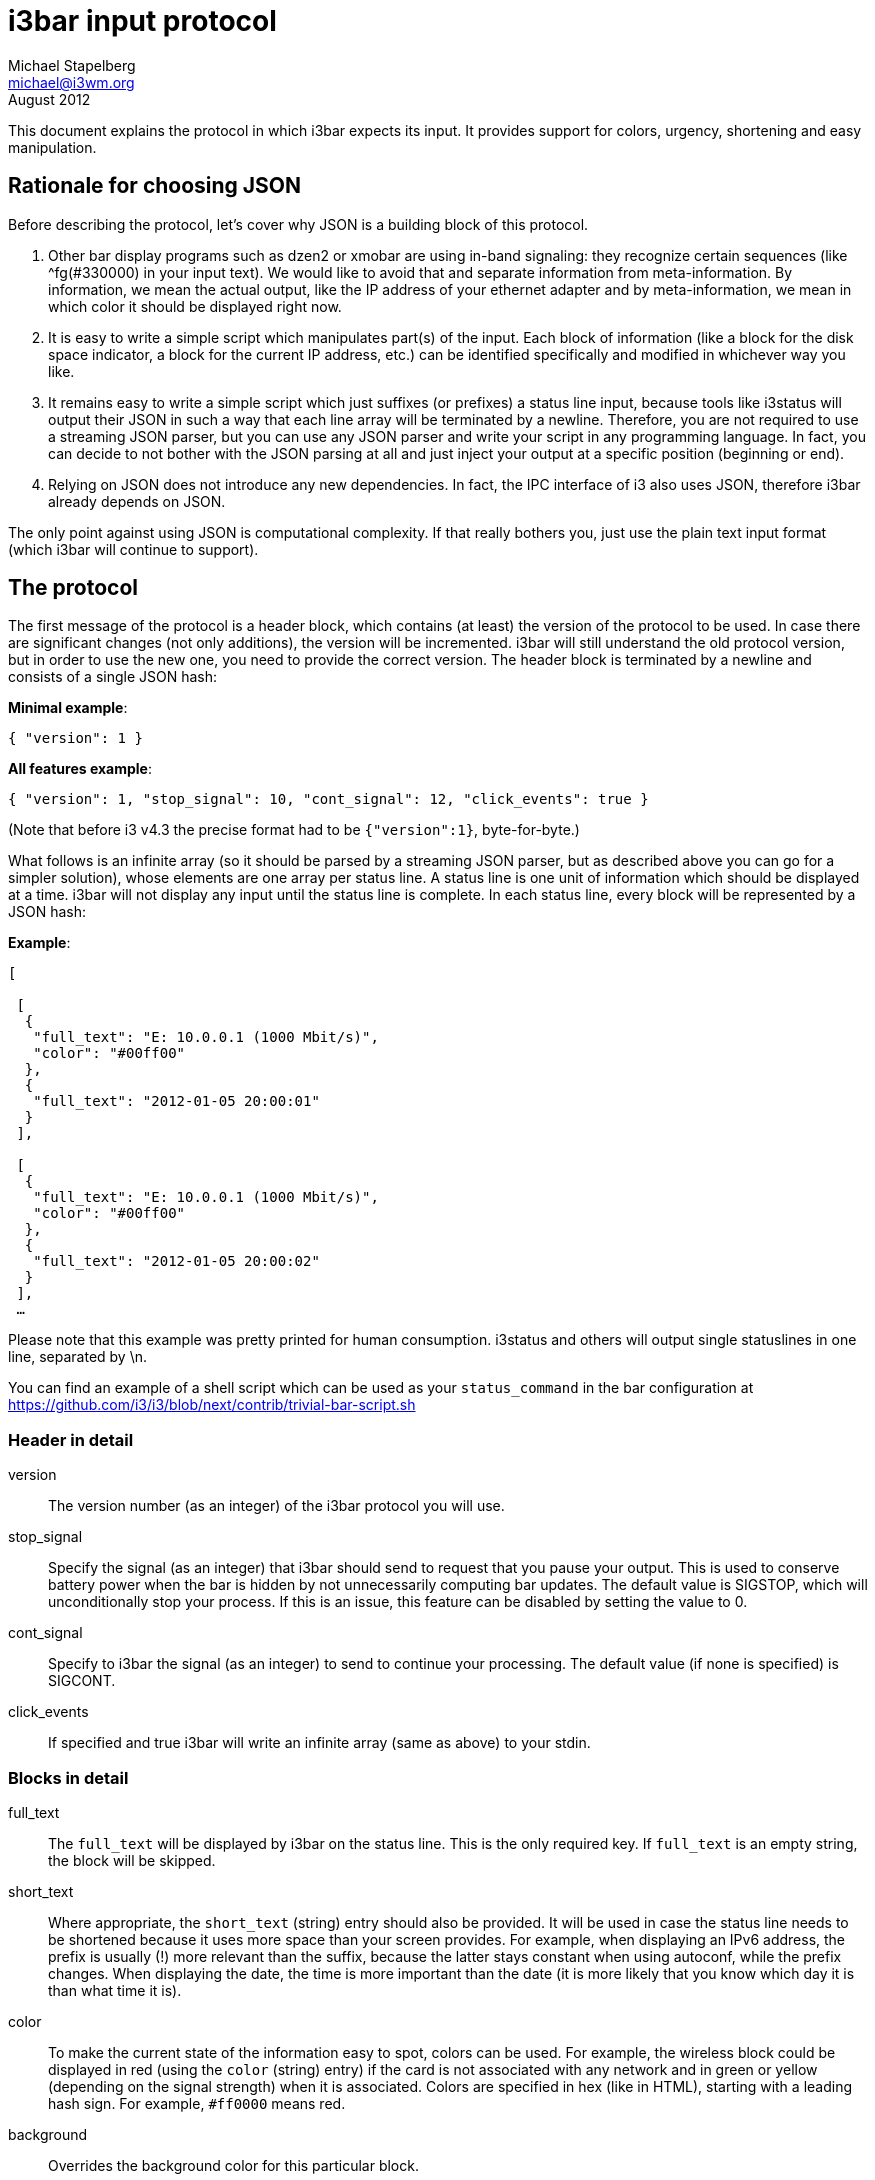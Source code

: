 i3bar input protocol
====================
Michael Stapelberg <michael@i3wm.org>
August 2012

This document explains the protocol in which i3bar expects its input. It
provides support for colors, urgency, shortening and easy manipulation.

== Rationale for choosing JSON

Before describing the protocol, let’s cover why JSON is a building block of
this protocol.

1. Other bar display programs such as dzen2 or xmobar are using in-band
   signaling: they recognize certain sequences (like ^fg(#330000) in your input
   text). We would like to avoid that and separate information from
   meta-information. By information, we mean the actual output, like the IP
   address of your ethernet adapter and by meta-information, we mean in which
   color it should be displayed right now.
2. It is easy to write a simple script which manipulates part(s) of the input.
   Each block of information (like a block for the disk space indicator, a block
   for the current IP address, etc.) can be identified specifically and modified
   in whichever way you like.
3. It remains easy to write a simple script which just suffixes (or prefixes) a
   status line input, because tools like i3status will output their JSON in
   such a way that each line array will be terminated by a newline. Therefore,
   you are not required to use a streaming JSON parser, but you can use any
   JSON parser and write your script in any programming language. In fact, you
   can decide to not bother with the JSON parsing at all and just inject your
   output at a specific position (beginning or end).
4. Relying on JSON does not introduce any new dependencies. In fact, the IPC
   interface of i3 also uses JSON, therefore i3bar already depends on JSON.

The only point against using JSON is computational complexity. If that really
bothers you, just use the plain text input format (which i3bar will continue to
support).

== The protocol

The first message of the protocol is a header block, which contains (at least)
the version of the protocol to be used. In case there are significant changes
(not only additions), the version will be incremented. i3bar will still
understand the old protocol version, but in order to use the new one, you need
to provide the correct version. The header block is terminated by a newline and
consists of a single JSON hash:

*Minimal example*:
------------------------------
{ "version": 1 }
------------------------------

*All features example*:
------------------------------
{ "version": 1, "stop_signal": 10, "cont_signal": 12, "click_events": true }
------------------------------

(Note that before i3 v4.3 the precise format had to be +{"version":1}+,
byte-for-byte.)

What follows is an infinite array (so it should be parsed by a streaming JSON
parser, but as described above you can go for a simpler solution), whose
elements are one array per status line. A status line is one unit of
information which should be displayed at a time. i3bar will not display any
input until the status line is complete. In each status line, every block will
be represented by a JSON hash:

*Example*:
------
[

 [
  {
   "full_text": "E: 10.0.0.1 (1000 Mbit/s)",
   "color": "#00ff00"
  },
  {
   "full_text": "2012-01-05 20:00:01"
  }
 ],

 [
  {
   "full_text": "E: 10.0.0.1 (1000 Mbit/s)",
   "color": "#00ff00"
  },
  {
   "full_text": "2012-01-05 20:00:02"
  }
 ],
 …
------

Please note that this example was pretty printed for human consumption.
i3status and others will output single statuslines in one line, separated by
\n.

You can find an example of a shell script which can be used as your
+status_command+ in the bar configuration at
https://github.com/i3/i3/blob/next/contrib/trivial-bar-script.sh

=== Header in detail

version::
	The version number (as an integer) of the i3bar protocol you will use.
stop_signal::
	Specify the signal (as an integer) that i3bar should send to request that you
	pause your output. This is used to conserve battery power when the bar is
	hidden by not unnecessarily computing bar updates. The default value is SIGSTOP,
	which will unconditionally stop your process. If this is an issue, this feature
	can be disabled by setting the value to 0.
cont_signal::
	Specify to i3bar the signal (as an integer) to send to continue your
	processing.
	The default value (if none is specified) is SIGCONT.
click_events::
	If specified and true i3bar will write an infinite array (same as above)
	to your stdin.

=== Blocks in detail

full_text::
	The +full_text+ will be displayed by i3bar on the status line. This is the
	only required key. If +full_text+ is an empty string, the block will be
	skipped.
short_text::
	Where appropriate, the +short_text+ (string) entry should also be
	provided. It will be used in case the status line needs to be shortened
	because it uses more space than your screen provides. For example, when
	displaying an IPv6 address, the prefix is usually (!) more relevant
	than the suffix, because the latter stays constant when using autoconf,
	while the prefix changes. When displaying the date, the time is more
	important than the date (it is more likely that you know which day it
	is than what time it is).
color::
	To make the current state of the information easy to spot, colors can
	be used. For example, the wireless block could be displayed in red
	(using the +color+ (string) entry) if the card is not associated with
	any network and in green or yellow (depending on the signal strength)
	when it is associated.
	Colors are specified in hex (like in HTML), starting with a leading
	hash sign. For example, +#ff0000+ means red.
background::
	Overrides the background color for this particular block.
border::
	Overrides the border color for this particular block.
border_top::
        Defines the width (in pixels) of the top border of this block. Defaults
        to 1.
border_right::
        Defines the width (in pixels) of the right border of this block. Defaults
        to 1.
border_bottom::
        Defines the width (in pixels) of the bottom border of this block. Defaults
        to 1.
border_left::
        Defines the width (in pixels) of the left border of this block. Defaults
        to 1.
min_width::
	The minimum width (in pixels) of the block. If the content of the
	+full_text+ key take less space than the specified min_width, the block
	will be padded to the left and/or the right side, according to the +align+
	key. This is useful when you want to prevent the whole status line to shift
	when value take more or less space between each iteration.
        The value can also be a string. In this case, the width of the text given
        by +min_width+ determines the minimum width of the block. This is useful
        when you want to set a sensible minimum width regardless of which font you
        are using, and at what particular size.
align::
	Align text on the +center+, +right+ or +left+ (default) of the block, when
	the minimum width of the latter, specified by the +min_width+ key, is not
	reached.
name and instance::
	Every block should have a unique +name+ (string) entry so that it can
	be easily identified in scripts which process the output. i3bar
	completely ignores the name and instance fields. Make sure to also
	specify an +instance+ (string) entry where appropriate. For example,
	the user can have multiple disk space blocks for multiple mount points.
urgent::
	A boolean which specifies whether the current value is urgent. Examples
	are battery charge values below 1 percent or no more available disk
	space (for non-root users). The presentation of urgency is up to i3bar.
separator::
	A boolean which specifies whether a separator line should be drawn
	after this block. The default is true, meaning the separator line will
	be drawn. Note that if you disable the separator line, there will still
	be a gap after the block, unless you also use +separator_block_width+.
separator_block_width::
	The amount of pixels to leave blank after the block. In the middle of
	this gap, a separator line will be drawn unless +separator+ is
	disabled. Normally, you want to set this to an odd value (the default
	is 9 pixels), since the separator line is drawn in the middle.
markup::
	A string that indicates how the text of the block should be parsed. Set to
	+"pango"+ to use https://developer.gnome.org/pango/stable/pango-Markup.html[Pango markup].
	Set to +"none"+ to not use any markup (default). Pango markup only works
	if you use a pango font.

If you want to put in your own entries into a block, prefix the key with an
underscore (_). i3bar will ignore all keys it doesn’t understand, and prefixing
them with an underscore makes it clear in every script that they are not part
of the i3bar protocol.

*Example*:
------------------------------------------
{
 "full_text": "E: 10.0.0.1 (1000 Mbit/s)",
 "_ethernet_vendor": "Intel"
}
------------------------------------------

In the following example, the longest (widest) possible value of the block is
used to set the minimum width:

------------------------------------------
{
 "full_text": "CPU 4%",
 "min_width": "CPU 100%",
 "align": "left"
}
------------------------------------------

An example of a block which uses all possible entries follows:

*Example*:
------------------------------------------
{
 "full_text": "E: 10.0.0.1 (1000 Mbit/s)",
 "short_text": "10.0.0.1",
 "color": "#00ff00",
 "background": "#1c1c1c",
 "border": "#ee0000",
 "border_top": 1,
 "border_right": 0,
 "border_bottom": 3,
 "border_left": 1,
 "min_width": 300,
 "align": "right",
 "urgent": false,
 "name": "ethernet",
 "instance": "eth0",
 "separator": true,
 "separator_block_width": 9,
 "markup": "none"
}
------------------------------------------

=== Click events

If enabled i3bar will send you notifications if the user clicks on a block and
looks like this:

name::
	Name of the block, if set
instance::
	Instance of the block, if set
x, y::
	X11 root window coordinates where the click occurred
button::
	X11 button ID (for example 1 to 3 for left/middle/right mouse button)
relative_x, relative_y::
    Coordinates where the click occurred, with respect to the top left corner
    of the block
output_x, output_y::
    Coordinates relative to the current output where the click occurred
width, height::
    Width and height (in px) of the block
modifiers::
    An array of the modifiers active when the click occurred. The order in which
    modifiers are listed is not guaranteed.

*Example*:
------------------------------------------
{
 "name": "ethernet",
 "instance": "eth0",
 "button": 1,
 "modifiers": ["Shift", "Mod1"],
 "x": 1925,
 "y": 1400,
 "relative_x": 12,
 "relative_y": 8,
 "output_x": 5,
 "output_y": 1400,
 "width": 50,
 "height": 22
}
------------------------------------------
